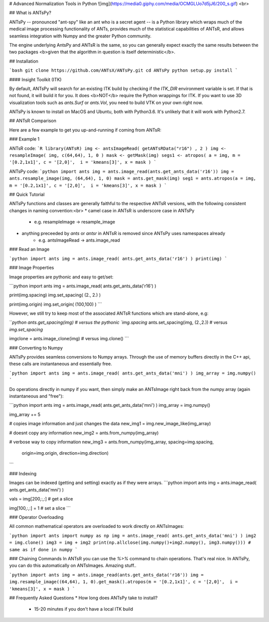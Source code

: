 
# Advanced Normalization Tools in Python
![img](https://media0.giphy.com/media/OCMGLUo7d5jJ6/200_s.gif) <br>

## What is ANTsPy?

ANTsPy -- pronounced "ant-spy" like an ant who is a secret agent -- is a Python library which
wraps much of the medical image processing functionality of ANTs, 
provides much of the statistical capabilities of ANTsR, and allows seamless integration
with Numpy and the greater Python community. 

The engine underlying AntsPy and ANTsR is the same, so you can generally expect exactly the same results
between the two packages <b>given that the algorithm in question is itself deterministic</b>.

## Installation

```bash
git clone https://github.com/ANTsX/ANTsPy.git
cd ANTsPy
python setup.py install
```

#### Insight Toolkit (ITK)

By default, ANTsPy will search for an existing ITK build by checking if the `ITK_DIR`
environment variable is set. If that is not
found, it will build it for you. It does <b>NOT</b> require the Python wrappings for
ITK. If you want to use 3D visualization tools
such as `ants.Surf` or `ants.Vol`, you need to build VTK on your own right now.

ANTsPy is known to install on MacOS and Ubuntu, both with Python3.6. It's unlikely that
it will work with Python2.7.

## ANTsR Comparison

Here are a few example to get you up-and-running if coming from ANTsR:

### Example 1

ANTsR code:
```R
library(ANTsR)
img <- antsImageRead( getANTsRData("r16") , 2 )
img <- resampleImage( img, c(64,64), 1, 0 )
mask <- getMask(img)
segs1 <- atropos( a = img, m = '[0.2,1x1]', c = '[2,0]',  i = 'kmeans[3]', x = mask )
```

ANTsPy code:
```python     
import ants
img = ants.image_read(ants.get_ants_data('r16'))
img = ants.resample_image(img, (64,64), 1, 0)
mask = ants.get_mask(img)
seg1 = ants.atropos(a = img, m = '[0.2,1x1]', c = '[2,0]',  i = 'kmeans[3]', x = mask )
```


## Quick Tutorial

ANTsPy functions and classes are generally faithful to the respective ANTsR versions,
with the following consistent changes in naming convention:<br>
* camel case in ANTsR is underscore case in ANTsPy
    * e.g. resampleImage -> resample_image
* anything preceeded by `ants` or `antsr` in ANTsR is removed since ANTsPy uses namespaces already
    * e.g. antsImageRead -> ants.image_read

### Read an Image

```python
import ants
img = ants.image_read( ants.get_ants_data('r16') )
print(img)
```

### Image Properties

Image properties are pythonic and easy to get/set:

```python
import ants
img = ants.image_read( ants.get_ants_data('r16') )

print(img.spacing)
img.set_spacing( (2., 2.) )

print(img.origin)
img.set_origin( (100,100) )
```

However, we still try to keep most of the associated ANTsR functions which are stand-alone, e.g:

```python
ants.get_spacing(img) # versus the pythonic `img.spacing`
ants.set_spacing(img, (2.,2.)) # versus `img.set_spacing`

imgclone = ants.image_clone(img) # versus img.clone()
```

### Converting to Numpy

ANTsPy provides seamless conversions to Numpy arrays. Through the use
of memory buffers directly in the C++ api, these calls are instantaneous and essentially free.

```python
import ants
img = ants.image_read( ants.get_ants_data('mni') )
img_array = img.numpy()
```

Do operations directly in numpy if you want, then simply make an ANTsImage right back
from the numpy array (again instantaneous and "free"):

```python
import ants
img = ants.image_read( ants.get_ants_data('mni') )
img_array = img.numpy()

img_array += 5

# copies image information and just changes the data
new_img1 = img.new_image_like(img_array)

# doesnt copy any information
new_img2 = ants.from_numpy(img_array)

# verbose way to copy information
new_img3 = ants.from_numpy(img_array, spacing=img.spacing,
                           origin=img.origin, direction=img.direction)
```

### Indexing 

Images can be indexed (getting and setting) exactly as if they were arrays.
```python
import ants
img = ants.image_read( ants.get_ants_data('mni') )

vals = img[200,:,:] # get a slice

img[100,:,:] = 1 # set a slice
```

### Operator Overloading

All common mathematical operators are overloaded to work directly on ANTsImages:

```python
import ants
import numpy as np
img = ants.image_read( ants.get_ants_data('mni') )
img2 = img.clone()
img3 = img + img2
print(np.allclose(img.numpy()+img2.numpy(), img3.numpy())) # same as if done in numpy
```

### Chaining Commands
In ANTsR you can use the `%>%` command to chain operations. That's real nice. In ANTsPy, you can 
do this automatically on ANTsImages. Amazing stuff..

```python
import ants
img = ants.image_read(ants.get_ants_data('r16'))
img = img.resample_image((64,64), 1, 0).get_mask().atropos(m = '[0.2,1x1]', c = '[2,0]',  i = 'kmeans[3]', x = mask )
```

## Frequently Asked Questions
* How long does ANTsPy take to install?
    * 15-20 minutes if you don't have a local ITK build


